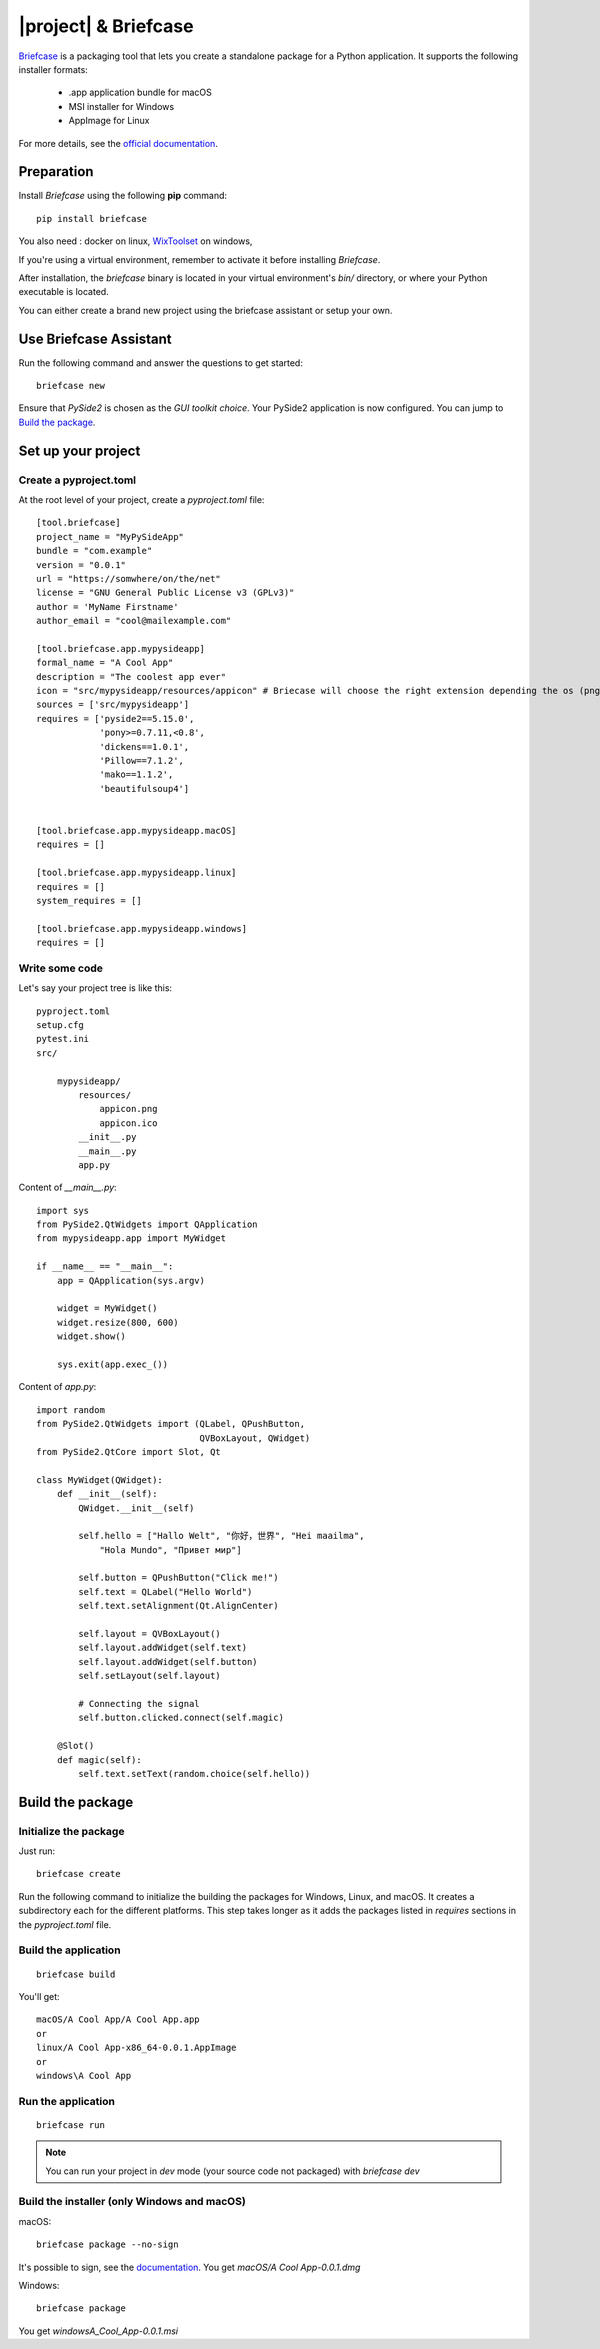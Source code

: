 |project| & Briefcase
#######################

`Briefcase <https://briefcase.readthedocs.io>`_  is a packaging tool that lets you create a standalone package for a Python application. It supports the following installer formats:

 * .app application bundle for macOS
 * MSI installer for Windows
 * AppImage for Linux

For more details, see the `official documentation <https://briefcase.readthedocs.io/en/latest/index.html>`_.

Preparation
===========

Install `Briefcase` using the following **pip** command::

    pip install briefcase

You also need : docker on linux, `WixToolset`_ on windows,

If you're using a virtual environment, remember to activate it before installing `Briefcase`.

After installation, the `briefcase` binary is located in your virtual environment's `bin/`
directory, or where your Python executable is located.

You can either create a brand new project using the briefcase assistant or setup your own.

.. _`WixToolset`: https://wixtoolset.org/

Use Briefcase Assistant
=======================

Run the following command and answer the questions to get started::

    briefcase new

Ensure that `PySide2` is chosen as the `GUI toolkit choice`.
Your PySide2 application is now configured. You can jump to `Build the package`_.


Set up your project
===================

Create a pyproject.toml
-----------------------

At the root level of your project, create a `pyproject.toml` file::

        [tool.briefcase]
        project_name = "MyPySideApp"
        bundle = "com.example"
        version = "0.0.1"
        url = "https://somwhere/on/the/net"
        license = "GNU General Public License v3 (GPLv3)"
        author = 'MyName Firstname'
        author_email = "cool@mailexample.com"

        [tool.briefcase.app.mypysideapp]
        formal_name = "A Cool App"
        description = "The coolest app ever"
        icon = "src/mypysideapp/resources/appicon" # Briecase will choose the right extension depending the os (png,ico,...)
        sources = ['src/mypysideapp']
        requires = ['pyside2==5.15.0',
                    'pony>=0.7.11,<0.8',
                    'dickens==1.0.1',
                    'Pillow==7.1.2',
                    'mako==1.1.2',
                    'beautifulsoup4']


        [tool.briefcase.app.mypysideapp.macOS]
        requires = []

        [tool.briefcase.app.mypysideapp.linux]
        requires = []
        system_requires = []

        [tool.briefcase.app.mypysideapp.windows]
        requires = []


Write some code
----------------

Let's say your project tree is like this::

    pyproject.toml
    setup.cfg
    pytest.ini
    src/

        mypysideapp/
            resources/
                appicon.png
                appicon.ico
            __init__.py
            __main__.py
            app.py


Content of `__main__.py`::

    import sys
    from PySide2.QtWidgets import QApplication
    from mypysideapp.app import MyWidget

    if __name__ == "__main__":
        app = QApplication(sys.argv)

        widget = MyWidget()
        widget.resize(800, 600)
        widget.show()

        sys.exit(app.exec_())


Content of  `app.py`::

    import random
    from PySide2.QtWidgets import (QLabel, QPushButton,
                                   QVBoxLayout, QWidget)
    from PySide2.QtCore import Slot, Qt

    class MyWidget(QWidget):
        def __init__(self):
            QWidget.__init__(self)

            self.hello = ["Hallo Welt", "你好，世界", "Hei maailma",
                "Hola Mundo", "Привет мир"]

            self.button = QPushButton("Click me!")
            self.text = QLabel("Hello World")
            self.text.setAlignment(Qt.AlignCenter)

            self.layout = QVBoxLayout()
            self.layout.addWidget(self.text)
            self.layout.addWidget(self.button)
            self.setLayout(self.layout)

            # Connecting the signal
            self.button.clicked.connect(self.magic)

        @Slot()
        def magic(self):
            self.text.setText(random.choice(self.hello))


Build the package
==================

Initialize the package
------------------------

Just run::

    briefcase create

Run the following command to initialize the building the packages for Windows, Linux, and macOS.
It creates a subdirectory each for the different platforms.
This step takes longer as it adds the packages listed in `requires` sections in the `pyproject.toml` file.

Build the application
---------------
::

    briefcase build

You'll get::

    macOS/A Cool App/A Cool App.app
    or
    linux/A Cool App-x86_64-0.0.1.AppImage
    or
    windows\A Cool App


Run the application
-----------
::

    briefcase run

.. note:: You can run your project in `dev` mode (your source code not packaged) with `briefcase dev`


Build the installer (only Windows and macOS)
---------------------------------------------

macOS::

    briefcase package --no-sign

It's possible to sign, see the `documentation <https://briefcase.readthedocs.io/en/latest/how-to/code-signing/index.html>`_. You get `macOS/A Cool App-0.0.1.dmg`

Windows::

    briefcase package

You get `windows\A_Cool_App-0.0.1.msi`
